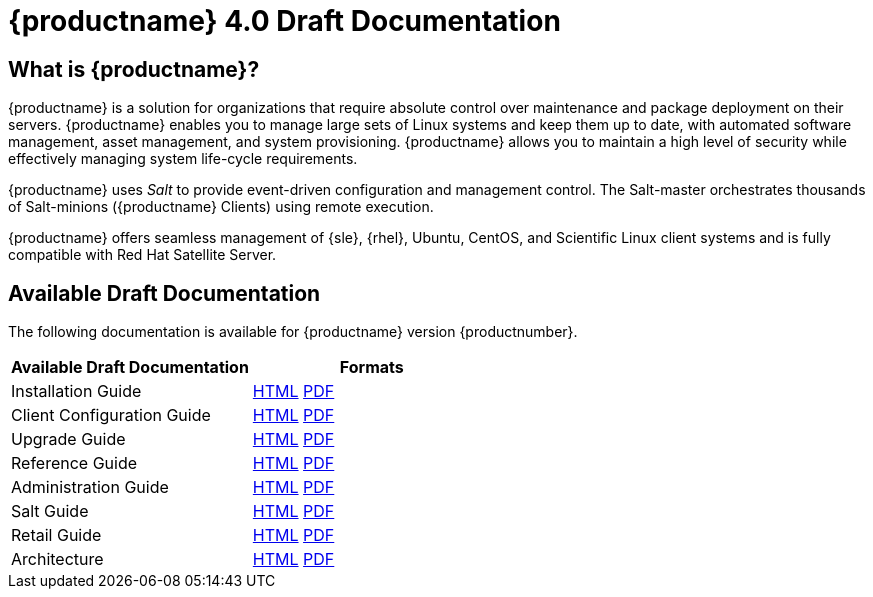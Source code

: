 = {productname} 4.0 Draft Documentation



== What is {productname}?

{productname} is a solution for organizations that require absolute control over maintenance and package deployment on their servers.
{productname} enables you to manage large sets of Linux systems and keep them up to date, with automated software management, asset management, and system provisioning.
{productname} allows you to maintain a high level of security while effectively managing system life-cycle requirements.

{productname} uses _Salt_ to provide event-driven configuration and management control.
The Salt-master orchestrates thousands of Salt-minions ({productname} Clients) using remote execution.

{productname} offers seamless management of {sle}, {rhel}, Ubuntu, CentOS, and Scientific Linux client systems and is fully compatible with Red Hat Satellite Server.



== Available Draft Documentation

The following documentation is available for {productname} version {productnumber}.

[cols=2*, options="header"]
|===
| Available Draft Documentation | Formats

| Installation Guide         | xref:installation:install-intro.adoc[HTML] link:../../pdf/suse_manager_installation_guide.pdf[PDF]
| Client Configuration Guide | xref:client-configuration:client-config-overview.adoc[HTML] link:../../pdf/suse_manager_client_configuration_guide.pdf[PDF]
| Upgrade Guide              | xref:upgrade:upgrade-overview.adoc[HTML] link:../../pdf/suse_manager_upgrade_guide.pdf[PDF]
| Reference Guide            | xref:reference:intro.adoc[HTML] link:../../pdf/suse_manager_reference_manual.pdf[PDF]
| Administration Guide       | xref:administration:intro.adoc[HTML] link:../../pdf/suse_manager_administration_guide.pdf[PDF]
| Salt Guide                 | xref:salt:intro.adoc[HTML] link:../../pdf/suse_manager_salt_guide.pdf[PDF]
| Retail Guide               | xref:retail:retail-introduction.adoc[HTML] link:../../pdf/suse_manager_retail_guide.pdf[PDF]
| Architecture               | xref:architecture:architecture-intro.adoc[HTML] link:../../pdf/suse_manager_architecture.pdf[PDF]
|===







